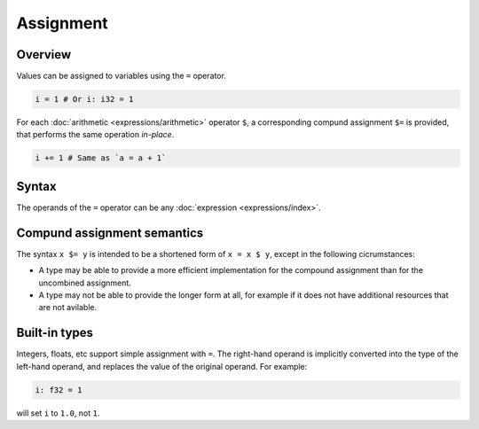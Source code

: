 .. raw:: html

   <!-- Part of the Exeme language project, under the MIT license. See '/LICENSE' for license information. SPDX-License-Identifier: MIT License. -->

############
 Assignment
############

**********
 Overview
**********

Values can be assigned to variables using the ``=`` operator.

.. code::

   i = 1 # Or i: i32 = 1

For each :doc:`arithmetic <expressions/arithmetic>` operator ``$``, a
corresponding compund assignment ``$=`` is provided, that performs the
same operation *in-place*.

.. code::

   i += 1 # Same as `a = a + 1`

********
 Syntax
********

The operands of the ``=`` operator can be any :doc:`expression
<expressions/index>`.

******************************
 Compund assignment semantics
******************************

The syntax ``x $= y`` is intended to be a shortened form of ``x = x $
y``, except in the following cicrumstances:

-  A type may be able to provide a more efficient implementation for the
   compound assignment than for the uncombined assignment.
-  A type may not be able to provide the longer form at all, for example
   if it does not have additional resources that are not avilable.

****************
 Built-in types
****************

Integers, floats, etc support simple assignment with ``=``. The
right-hand operand is implicitly converted into the type of the
left-hand operand, and replaces the value of the original operand. For
example:

.. code::

   i: f32 = 1

will set ``i`` to ``1.0``, not ``1``.
